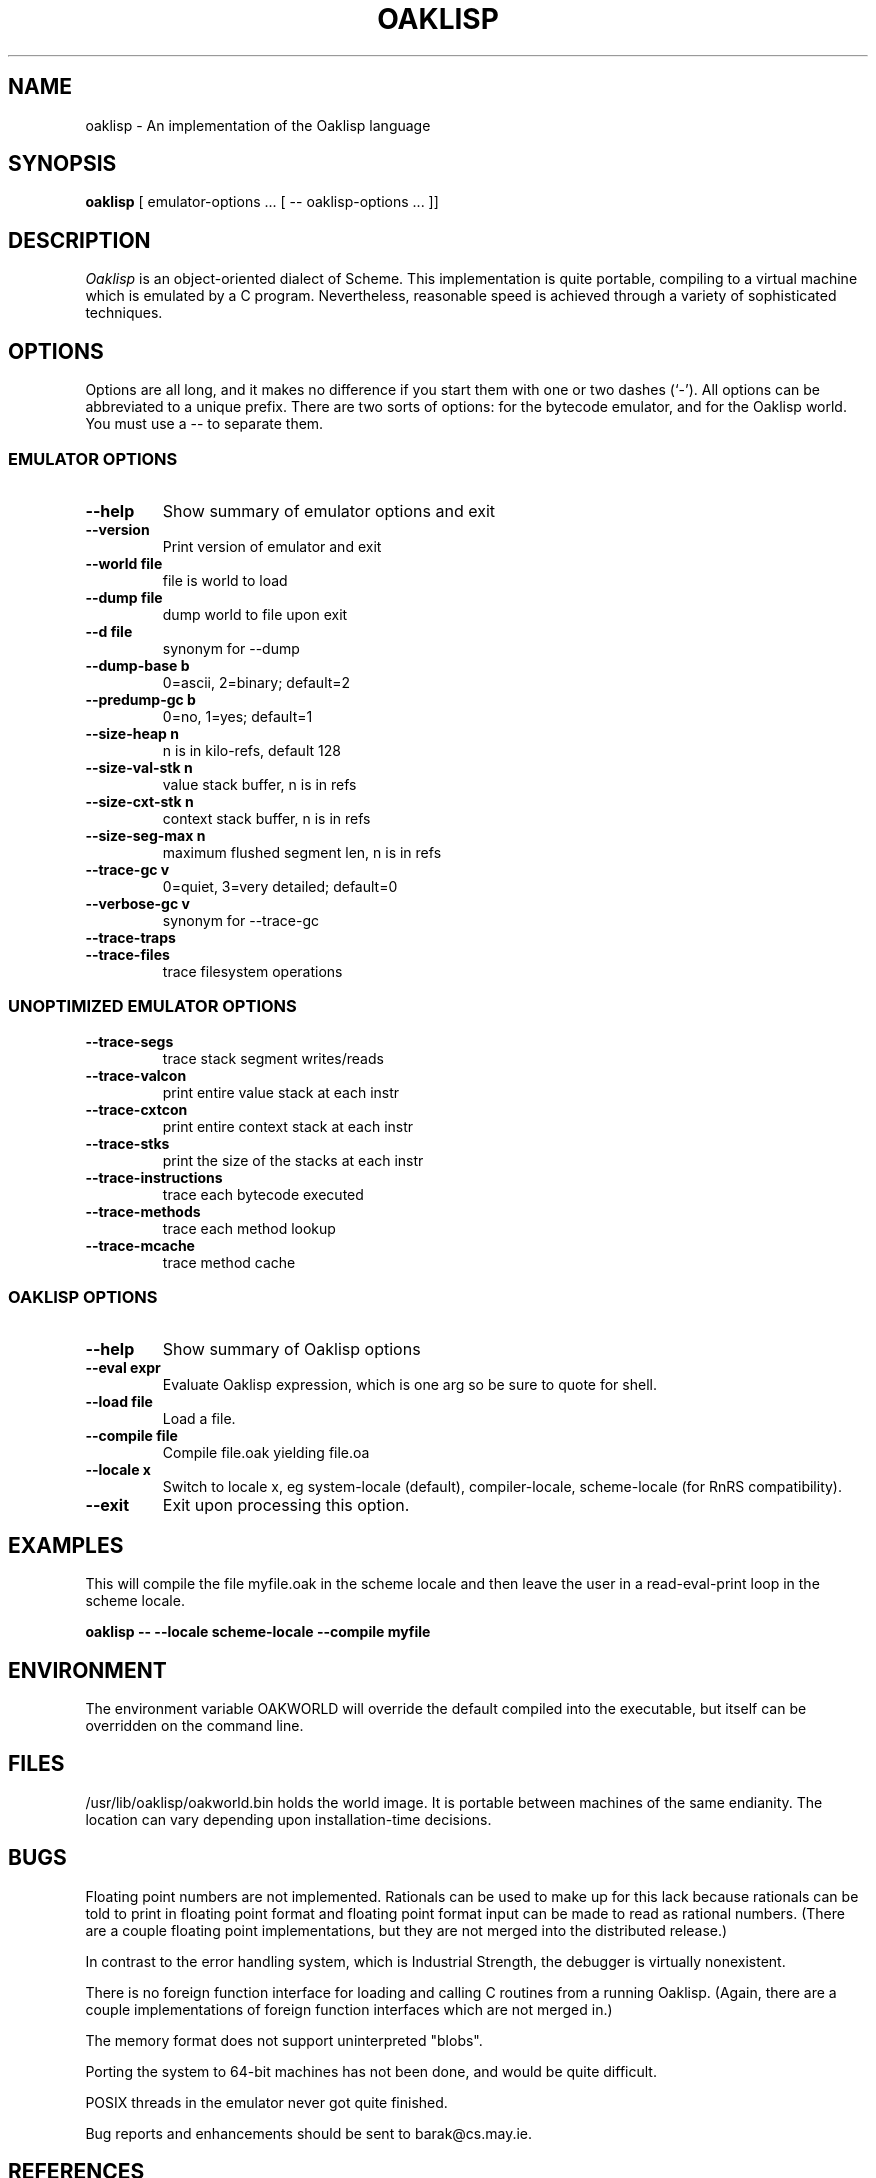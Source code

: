 .TH OAKLISP 1
.de URL
\\$2 \(laURL: \\$1 \(ra\\$3
..
.if \n[.g] .mso www.tmac

.SH NAME
oaklisp \- An implementation of the Oaklisp language

\" This file is part of Oaklisp.
\"
\" This program is free software; you can redistribute it and/or modify
\" it under the terms of the GNU General Public License as published by
\" the Free Software Foundation; either version 2 of the License, or
\" (at your option) any later version.
\"
\" This program is distributed in the hope that it will be useful,
\" but WITHOUT ANY WARRANTY; without even the implied warranty of
\" MERCHANTABILITY or FITNESS FOR A PARTICULAR PURPOSE.  See the
\" GNU General Public License for more details.
\"
\" The GNU GPL is available at http://www.gnu.org/licenses/gpl.html
\" or from the Free Software Foundation, 59 Temple Place - Suite 330,
\" Boston, MA 02111-1307, USA

.SH SYNOPSIS
.B oaklisp
[ emulator-options ... [ \-\- oaklisp-options ... ]]

.SH DESCRIPTION
.I Oaklisp
is an object-oriented dialect of Scheme.  This implementation is quite
portable, compiling to a virtual machine which is emulated by a C
program.  Nevertheless, reasonable speed is achieved through a variety
of sophisticated techniques.

.SH OPTIONS
Options are all long, and it makes no difference if you start them
with one or two dashes (`-').  All options can be abbreviated to a
unique prefix.  There are two sorts of options: for the bytecode
emulator, and for the Oaklisp world.  You must use a -- to separate
them.

.SS EMULATOR OPTIONS

.TP
.B \-\-help
Show summary of emulator options and exit
.TP
.B \-\-version
Print version of emulator and exit
.TP
.B \-\-world file
file is world to load
.TP
.B \-\-dump file
dump world to file upon exit
.TP
.B \-\-d file
synonym for \-\-dump
.TP
.B \-\-dump-base b
0=ascii, 2=binary; default=2
.TP
.B \-\-predump-gc b
0=no, 1=yes; default=1
.BR
.TP
.B \-\-size-heap n
n is in kilo-refs, default 128
.TP
.B \-\-size-val-stk n
value stack buffer, n is in refs
.TP
.B \-\-size-cxt-stk n
context stack buffer, n is in refs
.TP
.B \-\-size-seg-max n
maximum flushed segment len, n is in refs
.BR
.TP
.B \-\-trace-gc v
0=quiet, 3=very detailed; default=0
.TP
.B \-\-verbose-gc v
synonym for \-\-trace-gc
.TP
.B \-\-trace-traps
.TP
.B \-\-trace-files
trace filesystem operations

.SS UNOPTIMIZED EMULATOR OPTIONS

.TP
.B \-\-trace-segs
trace stack segment writes/reads
.TP
.B \-\-trace-valcon
print entire value stack at each instr
.TP
.B \-\-trace-cxtcon
print entire context stack at each instr
.TP
.B \-\-trace-stks
print the size of the stacks at each instr
.TP
.B \-\-trace-instructions
trace each bytecode executed
.TP
.B \-\-trace-methods
trace each method lookup
.TP
.B \-\-trace-mcache
trace method cache

.SS OAKLISP OPTIONS

.TP
.B \-\-help
Show summary of Oaklisp options

.TP
.B \-\-eval expr
Evaluate Oaklisp expression, which is one arg so
be sure to quote for shell.

.TP
.B \-\-load file
Load a file.

.TP
.B \-\-compile file
Compile file.oak yielding file.oa

.TP
.B \-\-locale x
Switch to locale x, eg system-locale (default),
compiler-locale, scheme-locale (for RnRS
compatibility).

.TP
.B \-\-exit
Exit upon processing this option.

.SH EXAMPLES

This will compile the file myfile.oak in the scheme locale and then
leave the user in a read-eval-print loop in the scheme locale.

.B oaklisp \-\- \-\-locale scheme\-locale \-\-compile myfile

.SH ENVIRONMENT
The environment variable OAKWORLD will override the default compiled
into the executable, but itself can be overridden on the command line.

.SH FILES
/usr/lib/oaklisp/oakworld.bin holds the world image.  It is portable
between machines of the same endianity.  The location can vary
depending upon installation-time decisions.

.SH BUGS
Floating point numbers are not implemented.  Rationals can be used to
make up for this lack because rationals can be told to print in
floating point format and floating point format input can be made to
read as rational numbers.  (There are a couple floating point
implementations, but they are not merged into the distributed
release.)

In contrast to the error handling system, which is Industrial
Strength, the debugger is virtually nonexistent.

There is no foreign function interface for loading and calling C
routines from a running Oaklisp.  (Again, there are a couple
implementations of foreign function interfaces which are not merged
in.)

The memory format does not support uninterpreted "blobs".

Porting the system to 64-bit machines has not been done, and would be
quite difficult.

POSIX threads in the emulator never got quite finished.

Bug reports and enhancements should be sent to barak@cs.may.ie.

.SH REFERENCES

The programs are documented more fully in the language and
implementation manuals included with the distribution.  In binary
packages these are probably in /usr/share/doc/oaklisp\-doc/lang.pdf and
lim.pdf.

The Oaklisp home page is transitioning from
.URL http://www.bcl.hamilton.ie/~barak/oaklisp/ "its old location"
to
.URL http://oaklisp.alioth.debian.org/ alioth
and
.URL http://github.com/barak/oaklisp github .

.I The Implementation of Oaklisp
is a chapter in
.I Topics in Advanced Language Implementation
edited by Peter Lee, pp 189-215, MIT Press, 1991.

.I Oaklisp: an Object-Oriented Dialect of Scheme
appears in the journal
.I Lisp and Symbolic Computation
1(1):39-51, published by Klewer Associates, May 1988.

.I Oaklisp: an Object-Oriented Scheme with First Class Types
appeared in proceedings of the ACM conference OOPSLA-86, pp30-37,
published as a special issue of
.I SIGPLAN Notices.

.I Garbage collection with pointers to single cells,
an article on the Oaklisp garbage collector, appeared in
.I Communications of the ACM,
39(12):202-206 (online edition), December 1996.

.I The Revised^n Report on Scheme
is a useful piece of documentation, and is widely available online.

.SH DISTRIBUTION
The
.I Oaklisp
copyright belongs to its authors.  It is distributed under the
.I GNU General Public License,
a copy of which is included in the source distribution in the file
.I COPYING.
For further information or to make alternate arrangements please
contact the authors, who are surprisingly reasonable people.

.SH AUTHOR
Oaklisp was originally designed, implemented, and documented by Barak
A. Pearlmutter and Kevin J. Lang.
